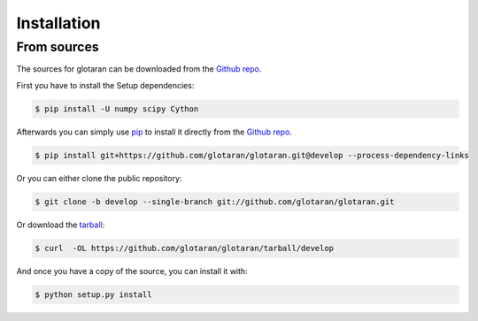 .. highlight:: shell

============
Installation
============

..
    Stable release
    --------------

    To install glotaran, run this command in your terminal:

    .. code-block:: console

        $ pip install glotaran

    This is the preferred method to install glotaran, as it will always install the most recent stable release.

    If you don't have `pip`_ installed, this `Python installation guide`_ can guide
    you through the process.

.. _pip: https://pip.pypa.io
    .. _Python installation guide: http://docs.python-guide.org/en/latest/starting/installation/


From sources
------------

The sources for glotaran can be downloaded from the `Github repo`_.

First you have to install the Setup dependencies:

.. code-block:: console

    $ pip install -U numpy scipy Cython

Afterwards you can simply use `pip`_ to install it directly from the `Github repo`_.

.. code-block:: console

    $ pip install git+https://github.com/glotaran/glotaran.git@develop --process-dependency-links

Or you can either clone the public repository:

.. code-block:: console

    $ git clone -b develop --single-branch git://github.com/glotaran/glotaran.git

Or download the `tarball`_:

.. code-block:: console

    $ curl  -OL https://github.com/glotaran/glotaran/tarball/develop

And once you have a copy of the source, you can install it with:

.. code-block:: console

    $ python setup.py install


.. _Github repo: https://github.com/glotaran/glotaran
.. _tarball: https://github.com/glotaran/glotaran/tarball/develop
